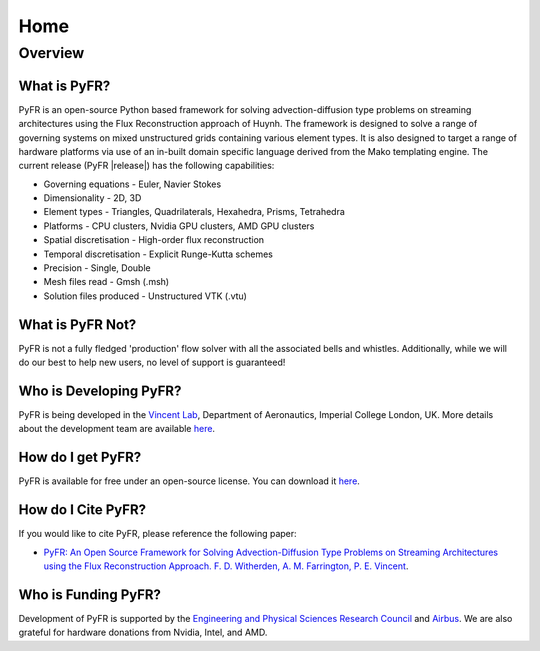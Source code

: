 ****
Home
****

Overview
========

What is PyFR?
-------------

PyFR is an open-source Python based framework for solving advection-diffusion
type problems on streaming architectures using the Flux Reconstruction approach
of Huynh. The framework is designed to solve a range of governing systems on
mixed unstructured grids containing various element types. It is also designed
to target a range of hardware platforms via use of an in-built domain specific
language derived from the Mako templating engine. The current release (PyFR
|release|) has the following capabilities:

- Governing equations - Euler, Navier Stokes
- Dimensionality - 2D, 3D
- Element types - Triangles, Quadrilaterals, Hexahedra, Prisms, Tetrahedra
- Platforms - CPU clusters, Nvidia GPU clusters, AMD GPU clusters
- Spatial discretisation - High-order flux reconstruction
- Temporal discretisation - Explicit Runge-Kutta schemes
- Precision - Single, Double
- Mesh files read - Gmsh (.msh)
- Solution files produced - Unstructured VTK (.vtu)

What is PyFR Not?
-----------------

PyFR is not a fully fledged 'production' flow solver with all the associated
bells and whistles. Additionally, while we will do our best to help new users,
no level of support is guaranteed!

Who is Developing PyFR?
-----------------------

PyFR is being developed in the `Vincent Lab
<https://www.imperial.ac.uk/aeronautics/research/vincentlab/>`_, Department of
Aeronautics, Imperial College London, UK. More details about the development
team are available `here <http://www.pyfr.org/team.php>`__.

How do I get PyFR?
------------------

PyFR is available for free under an open-source license. You can download it
`here <http://www.pyfr.org/download.php>`__.

How do I Cite PyFR?
-------------------

If you would like to cite PyFR, please reference the following paper:

- `PyFR: An Open Source Framework for Solving Advection-Diffusion Type Problems on Streaming Architectures using the Flux Reconstruction Approach. F. D. Witherden, A. M. Farrington, P. E. Vincent <http://arxiv.org/abs/1312.1638>`_.

Who is Funding PyFR?
--------------------

Development of PyFR is supported by the `Engineering and Physical Sciences
Research Council <http://www.epsrc.ac.uk/>`_ and `Airbus
<http://www.airbus.com/>`_. We are also grateful for hardware donations from
Nvidia, Intel, and AMD.
